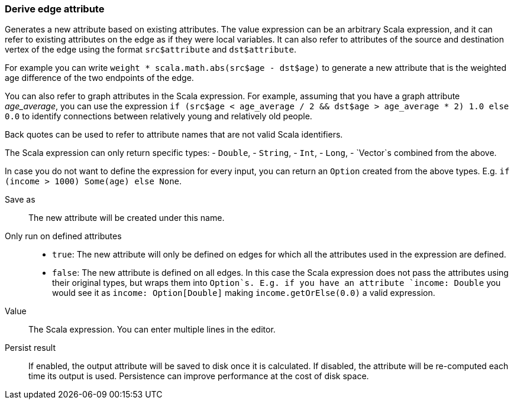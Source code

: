 ### Derive edge attribute

Generates a new attribute based on existing attributes. The value expression can be
an arbitrary Scala expression, and it can refer to existing attributes on the edge as if
they were local variables. It can also refer to attributes of the source and destination
vertex of the edge using the format `src$attribute` and `dst$attribute`.

For example you can write `weight * scala.math.abs(src$age - dst$age)` to generate a new
attribute that is the weighted age difference of the two endpoints of the edge.

You can also refer to graph attributes in the Scala expression. For example,
assuming that you have a graph attribute _age_average_, you can use the expression
`if (src$age < age_average / 2 && dst$age > age_average * 2) 1.0 else 0.0`
to identify connections between relatively young and relatively old people.

Back quotes can be used to refer to attribute names that are not valid Scala identifiers.

The Scala expression can only return specific types:
- `Double`,
- `String`,
- `Int`,
- `Long`,
- `Vector`s combined from the above. 

In case you do not want to define the expression for every input, you can return an `Option`
created from the above types. E.g. `if (income > 1000) Some(age) else None`.

====
[p-output]#Save as#::
The new attribute will be created under this name.

[p-defined_attrs]#Only run on defined attributes#::
- `true`: The new attribute will only be defined on edges for which all the attributes used in the
  expression are defined.
- `false`: The new attribute is defined on all edges. In this case the Scala expression does not
  pass the attributes using their original types, but wraps them into `Option`s. E.g. if you have
  an attribute `income: Double` you would see it as `income: Option[Double]` making
  `income.getOrElse(0.0)` a valid expression.

[p-expr]#Value#::
The Scala expression. You can enter multiple lines in the editor.

[p-persist]#Persist result#::
If enabled, the output attribute will be saved to disk once it is calculated. If disabled, the
attribute will be re-computed each time its output is used. Persistence can improve performance
at the cost of disk space.
====

